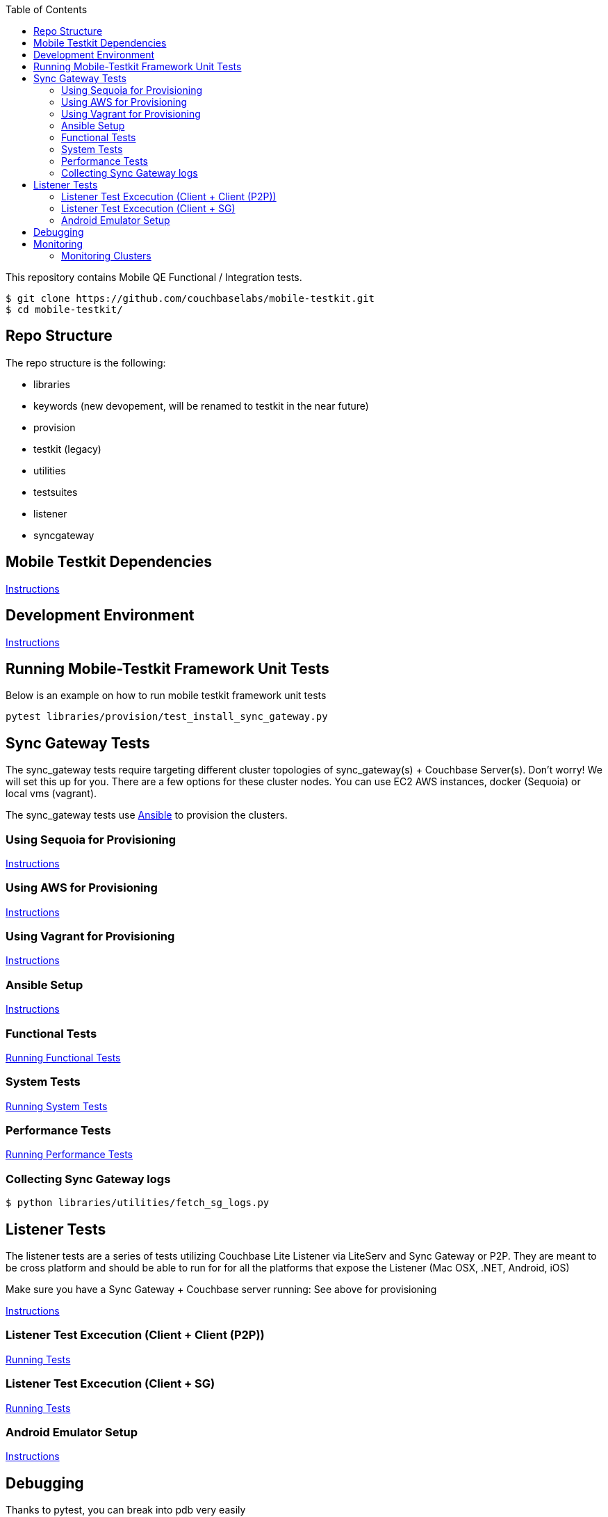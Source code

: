 [%hardbreaks]
:toc: left
:toclevels: 3

This repository contains Mobile QE Functional / Integration tests. 

```
$ git clone https://github.com/couchbaselabs/mobile-testkit.git
$ cd mobile-testkit/
```

== Repo Structure

The repo structure is the following:

* libraries
 * keywords (new devopement, will be renamed to testkit in the near future)
 * provision
 * testkit (legacy)
 * utilities

* testsuites
 * listener
 * syncgateway

== Mobile Testkit Dependencies
link:docs/dependencies.md[Instructions]

== Development Environment
link:docs/devenv.md[Instructions]

== Running Mobile-Testkit Framework Unit Tests

Below is an example on how to run mobile testkit framework unit tests

```
pytest libraries/provision/test_install_sync_gateway.py
```

== Sync Gateway Tests

The sync_gateway tests require targeting different cluster topologies of sync_gateway(s) + Couchbase Server(s). Don't worry! We will set this up for you. There are a few options for these cluster nodes. You can use EC2 AWS instances, docker (Sequoia) or local vms (vagrant).

The sync_gateway tests use https://www.ansible.com/[Ansible] to provision the clusters.  

=== Using Sequoia for Provisioning 
link:docs/sequoia.adoc[Instructions]

=== Using AWS for Provisioning
link:docs/aws.adoc[Instructions]

=== Using Vagrant for Provisioning
link:docs/vagrant.adoc[Instructions]

=== Ansible Setup
link:docs/ansible.adoc[Instructions]

=== Functional Tests

link:testsuites/syncgateway/functional/tests/README.md[Running Functional Tests]

=== System Tests

link:testsuites/syncgateway/system/README.md[Running System Tests]

=== Performance Tests
link:testsuites/syncgateway/performance/README.md[Running Performance Tests]

=== Collecting Sync Gateway logs

```
$ python libraries/utilities/fetch_sg_logs.py
```

== Listener Tests

The listener tests are a series of tests utilizing Couchbase Lite Listener via LiteServ and Sync Gateway or P2P. They are meant to be cross platform and should be able to run for
for all the platforms that expose the Listener (Mac OSX, .NET, Android, iOS)

Make sure you have a Sync Gateway + Couchbase server running:
See above for provisioning

link:testsuites/listener/README.md[Instructions]

=== Listener Test Excecution (Client + Client (P2P))

link:testsuites/listener/shared/client_client/README.md[Running Tests]

=== Listener Test Excecution (Client + SG)

link:testsuites/listener/shared/client_sg/README.md[Running Tests]

=== Android Emulator Setup
link:docs/androidsetup.adoc[Instructions]

== Debugging

Thanks to pytest, you can break into pdb very easily

```
import pdb

for thing in things:
    pdb.set_trace()
    # break here ^
    thing.do()
```

If you want the test to drop into pdb at the point of failure, you can execute the test with the flag

```
pytest --pdb
```


== Monitoring

=== Monitoring Clusters
link:docs/Monitoring[Monitoring Tool]
